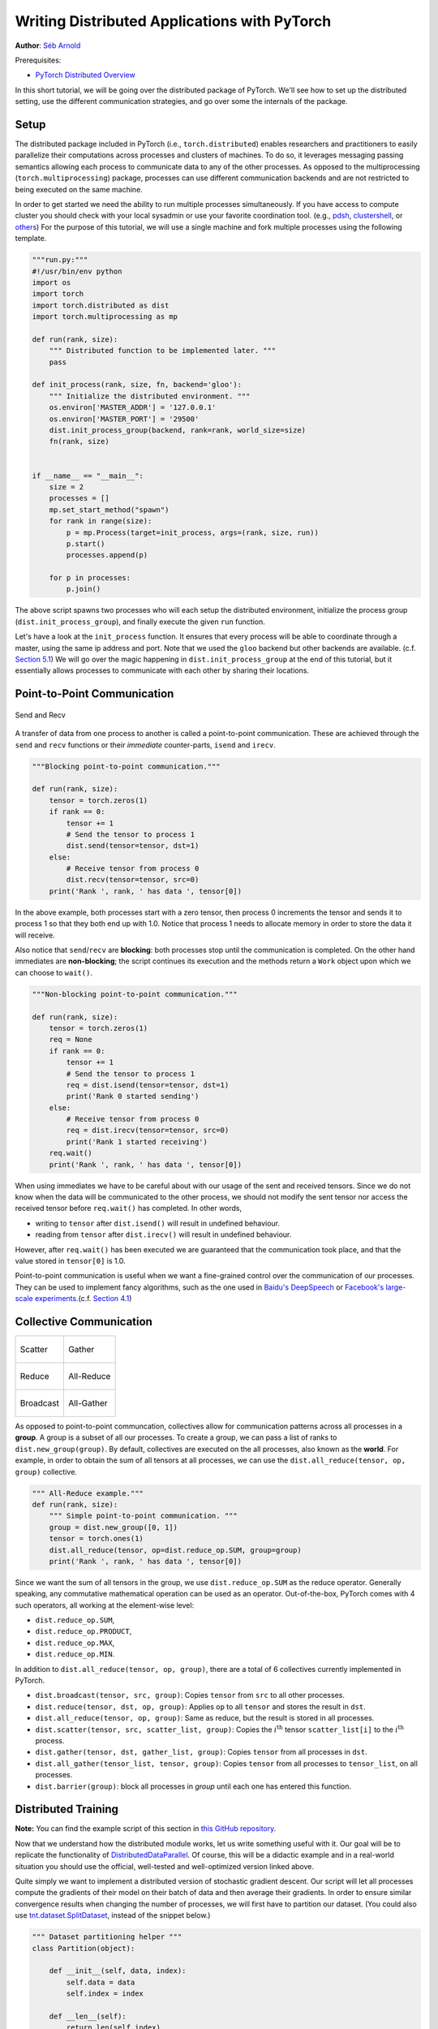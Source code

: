 Writing Distributed Applications with PyTorch
=============================================
**Author**: `Séb Arnold <https://seba1511.com>`_

Prerequisites:

-  `PyTorch Distributed Overview <../beginner/dist_overview.html>`__

In this short tutorial, we will be going over the distributed package
of PyTorch. We'll see how to set up the distributed setting, use the
different communication strategies, and go over some the internals of
the package.

Setup
-----

.. raw:: html

   <!--
   * Processes & machines
   * variables and init_process_group
   -->

The distributed package included in PyTorch (i.e.,
``torch.distributed``) enables researchers and practitioners to easily
parallelize their computations across processes and clusters of
machines. To do so, it leverages messaging passing semantics
allowing each process to communicate data to any of the other processes.
As opposed to the multiprocessing (``torch.multiprocessing``) package,
processes can use different communication backends and are not
restricted to being executed on the same machine.

In order to get started we need the ability to run multiple processes
simultaneously. If you have access to compute cluster you should check
with your local sysadmin or use your favorite coordination tool. (e.g.,
`pdsh <https://linux.die.net/man/1/pdsh>`__,
`clustershell <https://cea-hpc.github.io/clustershell/>`__, or
`others <https://slurm.schedmd.com/>`__) For the purpose of this
tutorial, we will use a single machine and fork multiple processes using
the following template.

.. code:: python

    """run.py:"""
    #!/usr/bin/env python
    import os
    import torch
    import torch.distributed as dist
    import torch.multiprocessing as mp

    def run(rank, size):
        """ Distributed function to be implemented later. """
        pass

    def init_process(rank, size, fn, backend='gloo'):
        """ Initialize the distributed environment. """
        os.environ['MASTER_ADDR'] = '127.0.0.1'
        os.environ['MASTER_PORT'] = '29500'
        dist.init_process_group(backend, rank=rank, world_size=size)
        fn(rank, size)


    if __name__ == "__main__":
        size = 2
        processes = []
        mp.set_start_method("spawn")
        for rank in range(size):
            p = mp.Process(target=init_process, args=(rank, size, run))
            p.start()
            processes.append(p)

        for p in processes:
            p.join()

The above script spawns two processes who will each setup the
distributed environment, initialize the process group
(``dist.init_process_group``), and finally execute the given ``run``
function.

Let's have a look at the ``init_process`` function. It ensures that
every process will be able to coordinate through a master, using the
same ip address and port. Note that we used the ``gloo`` backend but
other backends are available. (c.f.
`Section 5.1 <#communication-backends>`__) We will go over the magic
happening in ``dist.init_process_group`` at the end of this tutorial,
but it essentially allows processes to communicate with each other by
sharing their locations.

Point-to-Point Communication
----------------------------

.. figure:: /_static/img/distributed/send_recv.png
   :width: 100%
   :align: center
   :alt: Send and Recv

   Send and Recv


A transfer of data from one process to another is called a
point-to-point communication. These are achieved through the ``send``
and ``recv`` functions or their *immediate* counter-parts, ``isend`` and
``irecv``.

.. code:: python

    """Blocking point-to-point communication."""

    def run(rank, size):
        tensor = torch.zeros(1)
        if rank == 0:
            tensor += 1
            # Send the tensor to process 1
            dist.send(tensor=tensor, dst=1)
        else:
            # Receive tensor from process 0
            dist.recv(tensor=tensor, src=0)
        print('Rank ', rank, ' has data ', tensor[0])

In the above example, both processes start with a zero tensor, then
process 0 increments the tensor and sends it to process 1 so that they
both end up with 1.0. Notice that process 1 needs to allocate memory in
order to store the data it will receive.

Also notice that ``send``/``recv`` are **blocking**: both processes stop
until the communication is completed. On the other hand immediates are
**non-blocking**; the script continues its execution and the methods
return a ``Work`` object upon which we can choose to
``wait()``.

.. code:: python

    """Non-blocking point-to-point communication."""

    def run(rank, size):
        tensor = torch.zeros(1)
        req = None
        if rank == 0:
            tensor += 1
            # Send the tensor to process 1
            req = dist.isend(tensor=tensor, dst=1)
            print('Rank 0 started sending')
        else:
            # Receive tensor from process 0
            req = dist.irecv(tensor=tensor, src=0)
            print('Rank 1 started receiving')
        req.wait()
        print('Rank ', rank, ' has data ', tensor[0])

When using immediates we have to be careful about with our usage of the sent and received tensors.
Since we do not know when the data will be communicated to the other process,
we should not modify the sent tensor nor access the received tensor before ``req.wait()`` has completed.
In other words,

-  writing to ``tensor`` after ``dist.isend()`` will result in undefined behaviour.
-  reading from ``tensor`` after ``dist.irecv()`` will result in undefined behaviour.

However, after ``req.wait()``
has been executed we are guaranteed that the communication took place,
and that the value stored in ``tensor[0]`` is 1.0.

Point-to-point communication is useful when we want a fine-grained
control over the communication of our processes. They can be used to
implement fancy algorithms, such as the one used in `Baidu's
DeepSpeech <https://github.com/baidu-research/baidu-allreduce>`__ or
`Facebook's large-scale
experiments <https://research.fb.com/publications/imagenet1kin1h/>`__.(c.f.
`Section 4.1 <#our-own-ring-allreduce>`__)

Collective Communication
------------------------

+----------------------------------------------------+-----------------------------------------------------+
| .. figure:: /_static/img/distributed/scatter.png   | .. figure:: /_static/img/distributed/gather.png     |
|   :alt: Scatter                                    |   :alt: Gather                                      |
|   :width: 100%                                     |   :width: 100%                                      |
|   :align: center                                   |   :align: center                                    |
|                                                    |                                                     |
|   Scatter                                          |   Gather                                            |
+----------------------------------------------------+-----------------------------------------------------+
| .. figure:: /_static/img/distributed/reduce.png    | .. figure:: /_static/img/distributed/all_reduce.png |
|   :alt: Reduce                                     |   :alt: All-Reduce                                  |
|   :width: 100%                                     |   :width: 100%                                      |
|   :align: center                                   |   :align: center                                    |
|                                                    |                                                     |
|   Reduce                                           |   All-Reduce                                        |
+----------------------------------------------------+-----------------------------------------------------+
| .. figure:: /_static/img/distributed/broadcast.png | .. figure:: /_static/img/distributed/all_gather.png |
|   :alt: Broadcast                                  |   :alt: All-Gather                                  |
|   :width: 100%                                     |   :width: 100%                                      |
|   :align: center                                   |   :align: center                                    |
|                                                    |                                                     |
|   Broadcast                                        |   All-Gather                                        |
+----------------------------------------------------+-----------------------------------------------------+



As opposed to point-to-point communcation, collectives allow for
communication patterns across all processes in a **group**. A group is a
subset of all our processes. To create a group, we can pass a list of
ranks to ``dist.new_group(group)``. By default, collectives are executed
on the all processes, also known as the **world**. For example, in order
to obtain the sum of all tensors at all processes, we can use the
``dist.all_reduce(tensor, op, group)`` collective.

.. code:: python

    """ All-Reduce example."""
    def run(rank, size):
        """ Simple point-to-point communication. """
        group = dist.new_group([0, 1])
        tensor = torch.ones(1)
        dist.all_reduce(tensor, op=dist.reduce_op.SUM, group=group)
        print('Rank ', rank, ' has data ', tensor[0])

Since we want the sum of all tensors in the group, we use
``dist.reduce_op.SUM`` as the reduce operator. Generally speaking, any
commutative mathematical operation can be used as an operator.
Out-of-the-box, PyTorch comes with 4 such operators, all working at the
element-wise level:

-  ``dist.reduce_op.SUM``,
-  ``dist.reduce_op.PRODUCT``,
-  ``dist.reduce_op.MAX``,
-  ``dist.reduce_op.MIN``.

In addition to ``dist.all_reduce(tensor, op, group)``, there are a total
of 6 collectives currently implemented in PyTorch.

-  ``dist.broadcast(tensor, src, group)``: Copies ``tensor`` from
   ``src`` to all other processes.
-  ``dist.reduce(tensor, dst, op, group)``: Applies ``op`` to all
   ``tensor`` and stores the result in ``dst``.
-  ``dist.all_reduce(tensor, op, group)``: Same as reduce, but the
   result is stored in all processes.
-  ``dist.scatter(tensor, src, scatter_list, group)``: Copies the
   :math:`i^{\text{th}}` tensor ``scatter_list[i]`` to the
   :math:`i^{\text{th}}` process.
-  ``dist.gather(tensor, dst, gather_list, group)``: Copies ``tensor``
   from all processes in ``dst``.
-  ``dist.all_gather(tensor_list, tensor, group)``: Copies ``tensor``
   from all processes to ``tensor_list``, on all processes.
-  ``dist.barrier(group)``: block all processes in `group` until each one has entered this function.

Distributed Training
--------------------

.. raw:: html

   <!--
   * Gloo Backend
   * Simple all_reduce on the gradients
   * Point to optimized DistributedDataParallel

   TODO: Custom ring-allreduce
   -->

**Note:** You can find the example script of this section in `this
GitHub repository <https://github.com/seba-1511/dist_tuto.pth/>`__.

Now that we understand how the distributed module works, let us write
something useful with it. Our goal will be to replicate the
functionality of
`DistributedDataParallel <https://pytorch.org/docs/stable/nn.html#torch.nn.parallel.DistributedDataParallel>`__.
Of course, this will be a didactic example and in a real-world
situation you should use the official, well-tested and well-optimized
version linked above.

Quite simply we want to implement a distributed version of stochastic
gradient descent. Our script will let all processes compute the
gradients of their model on their batch of data and then average their
gradients. In order to ensure similar convergence results when changing
the number of processes, we will first have to partition our dataset.
(You could also use
`tnt.dataset.SplitDataset <https://github.com/pytorch/tnt/blob/master/torchnet/dataset/splitdataset.py#L4>`__,
instead of the snippet below.)

.. code:: python

    """ Dataset partitioning helper """
    class Partition(object):

        def __init__(self, data, index):
            self.data = data
            self.index = index

        def __len__(self):
            return len(self.index)

        def __getitem__(self, index):
            data_idx = self.index[index]
            return self.data[data_idx]


    class DataPartitioner(object):

        def __init__(self, data, sizes=[0.7, 0.2, 0.1], seed=1234):
            self.data = data
            self.partitions = []
            rng = Random()
            rng.seed(seed)
            data_len = len(data)
            indexes = [x for x in range(0, data_len)]
            rng.shuffle(indexes)

            for frac in sizes:
                part_len = int(frac * data_len)
                self.partitions.append(indexes[0:part_len])
                indexes = indexes[part_len:]

        def use(self, partition):
            return Partition(self.data, self.partitions[partition])

With the above snippet, we can now simply partition any dataset using
the following few lines:

.. code:: python

    """ Partitioning MNIST """
    def partition_dataset():
        dataset = datasets.MNIST('./data', train=True, download=True,
                                 transform=transforms.Compose([
                                     transforms.ToTensor(),
                                     transforms.Normalize((0.1307,), (0.3081,))
                                 ]))
        size = dist.get_world_size()
        bsz = 128 / float(size)
        partition_sizes = [1.0 / size for _ in range(size)]
        partition = DataPartitioner(dataset, partition_sizes)
        partition = partition.use(dist.get_rank())
        train_set = torch.utils.data.DataLoader(partition,
                                             batch_size=bsz,
                                             shuffle=True)
        return train_set, bsz

Assuming we have 2 replicas, then each process will have a ``train_set``
of 60000 / 2 = 30000 samples. We also divide the batch size by the
number of replicas in order to maintain the *overall* batch size of 128.

We can now write our usual forward-backward-optimize training code, and
add a function call to average the gradients of our models. (The
following is largely inspired from the official `PyTorch MNIST
example <https://github.com/pytorch/examples/blob/master/mnist/main.py>`__.)

.. code:: python

    """ Distributed Synchronous SGD Example """
    def run(rank, size):
        torch.manual_seed(1234)
        train_set, bsz = partition_dataset()
        model = Net()
        optimizer = optim.SGD(model.parameters(),
                              lr=0.01, momentum=0.5)

        num_batches = ceil(len(train_set.dataset) / float(bsz))
        for epoch in range(10):
            epoch_loss = 0.0
            for data, target in train_set:
                optimizer.zero_grad()
                output = model(data)
                loss = F.nll_loss(output, target)
                epoch_loss += loss.item()
                loss.backward()
                average_gradients(model)
                optimizer.step()
            print('Rank ', dist.get_rank(), ', epoch ',
                  epoch, ': ', epoch_loss / num_batches)

It remains to implement the ``average_gradients(model)`` function, which
simply takes in a model and averages its gradients across the whole
world.

.. code:: python

    """ Gradient averaging. """
    def average_gradients(model):
        size = float(dist.get_world_size())
        for param in model.parameters():
            dist.all_reduce(param.grad.data, op=dist.reduce_op.SUM)
            param.grad.data /= size

*Et voilà*! We successfully implemented distributed synchronous SGD and
could train any model on a large computer cluster.

**Note:** While the last sentence is *technically* true, there are `a
lot more tricks <https://seba-1511.github.io/dist_blog>`__ required to
implement a production-level implementation of synchronous SGD. Again,
use what `has been tested and
optimized <https://pytorch.org/docs/stable/nn.html#torch.nn.parallel.DistributedDataParallel>`__.

Our Own Ring-Allreduce
~~~~~~~~~~~~~~~~~~~~~~

As an additional challenge, imagine that we wanted to implement
DeepSpeech's efficient ring allreduce. This is fairly easily implemented
using point-to-point collectives.

.. code:: python

    """ Implementation of a ring-reduce with addition. """
    def allreduce(send, recv):
       rank = dist.get_rank()
       size = dist.get_world_size()
       send_buff = send.clone()
       recv_buff = send.clone()
       accum = send.clone()

       left = ((rank - 1) + size) % size
       right = (rank + 1) % size

       for i in range(size - 1):
           if i % 2 == 0:
               # Send send_buff
               send_req = dist.isend(send_buff, right)
               dist.recv(recv_buff, left)
               accum[:] += recv_buff[:]
           else:
               # Send recv_buff
               send_req = dist.isend(recv_buff, right)
               dist.recv(send_buff, left)
               accum[:] += send_buff[:]
           send_req.wait()
       recv[:] = accum[:]

In the above script, the ``allreduce(send, recv)`` function has a
slightly different signature than the ones in PyTorch. It takes a
``recv`` tensor and will store the sum of all ``send`` tensors in it. As
an exercise left to the reader, there is still one difference between
our version and the one in DeepSpeech: their implementation divide the
gradient tensor into *chunks*, so as to optimally utilize the
communication bandwidth. (Hint:
`torch.chunk <https://pytorch.org/docs/stable/torch.html#torch.chunk>`__)

Advanced Topics
---------------

We are now ready to discover some of the more advanced functionalities
of ``torch.distributed``. Since there is a lot to cover, this section is
divided into two subsections:

1. Communication Backends: where we learn how to use MPI and Gloo for
   GPU-GPU communication.
2. Initialization Methods: where we understand how to best setup the
   initial coordination phase in ``dist.init_process_group()``.

Communication Backends
~~~~~~~~~~~~~~~~~~~~~~

One of the most elegant aspects of ``torch.distributed`` is its ability
to abstract and build on top of different backends. As mentioned before,
there are currently three backends implemented in PyTorch: Gloo, NCCL, and
MPI. They each have different specifications and tradeoffs, depending
on the desired use case. A comparative table of supported functions can
be found
`here <https://pytorch.org/docs/stable/distributed.html#module-torch.distributed>`__.

**Gloo Backend**

So far we have made extensive usage of the `Gloo backend <https://github.com/facebookincubator/gloo>`__.
It is quite handy as a development platform, as it is included in
the pre-compiled PyTorch binaries and works on both Linux (since 0.2)
and macOS (since 1.3). It supports all point-to-point and collective
operations on CPU, and all collective operations on GPU. The
implementation of the collective operations for CUDA tensors is not as
optimized as the ones provided by the NCCL backend.

As you have surely noticed, our
distributed SGD example does not work if you put ``model`` on the GPU.
In order to use multiple GPUs, let us also do the following
modifications:

1.  Use ``device = torch.device("cuda:{}".format(rank))``
2. ``model = Net()`` :math:`\rightarrow` ``model = Net().to(device)``
3.  Use ``data, target = data.to(device), target.to(device)``

With the above modifications, our model is now training on two GPUs and
you can monitor their utilization with ``watch nvidia-smi``.

**MPI Backend**

The Message Passing Interface (MPI) is a standardized tool from the
field of high-performance computing. It allows to do point-to-point and
collective communications and was the main inspiration for the API of
``torch.distributed``. Several implementations of MPI exist (e.g.
`Open-MPI <https://www.open-mpi.org/>`__,
`MVAPICH2 <http://mvapich.cse.ohio-state.edu/>`__, `Intel
MPI <https://software.intel.com/en-us/intel-mpi-library>`__) each
optimized for different purposes. The advantage of using the MPI backend
lies in MPI's wide availability - and high-level of optimization - on
large computer clusters. `Some <https://developer.nvidia.com/mvapich>`__
`recent <https://developer.nvidia.com/ibm-spectrum-mpi>`__
`implementations <https://www.open-mpi.org/>`__ are also able to take
advantage of CUDA IPC and GPU Direct technologies in order to avoid
memory copies through the CPU.

Unfortunately, PyTorch's binaries can not include an MPI implementation
and we'll have to recompile it by hand. Fortunately, this process is
fairly simple given that upon compilation, PyTorch will look *by itself*
for an available MPI implementation. The following steps install the MPI
backend, by installing PyTorch `from
source <https://github.com/pytorch/pytorch#from-source>`__.

1. Create and activate your Anaconda environment, install all the
   pre-requisites following `the
   guide <https://github.com/pytorch/pytorch#from-source>`__, but do
   **not** run ``python setup.py install`` yet.
2. Choose and install your favorite MPI implementation. Note that
   enabling CUDA-aware MPI might require some additional steps. In our
   case, we'll stick to Open-MPI *without* GPU support:
   ``conda install -c conda-forge openmpi``
3. Now, go to your cloned PyTorch repo and execute
   ``python setup.py install``.

In order to test our newly installed backend, a few modifications are
required.

1. Replace the content under ``if __name__ == '__main__':`` with
   ``init_process(0, 0, run, backend='mpi')``.
2. Run ``mpirun -n 4 python myscript.py``.

The reason for these changes is that MPI needs to create its own
environment before spawning the processes. MPI will also spawn its own
processes and perform the handshake described in `Initialization
Methods <#initialization-methods>`__, making the ``rank``\ and ``size``
arguments of ``init_process_group`` superfluous. This is actually quite
powerful as you can pass additional arguments to ``mpirun`` in order to
tailor computational resources for each process. (Things like number of
cores per process, hand-assigning machines to specific ranks, and `some
more <https://www.open-mpi.org/faq/?category=running#mpirun-hostfile>`__)
Doing so, you should obtain the same familiar output as with the other
communication backends.

**NCCL Backend**

The `NCCL backend <https://github.com/nvidia/nccl>`__ provides an
optimized implementation of collective operations against CUDA
tensors. If you only use CUDA tensors for your collective operations,
consider using this backend for the best in class performance. The
NCCL backend is included in the pre-built binaries with CUDA support.

Initialization Methods
~~~~~~~~~~~~~~~~~~~~~~

To finish this tutorial, let's talk about the very first function we
called: ``dist.init_process_group(backend, init_method)``. In
particular, we will go over the different initialization methods which
are responsible for the initial coordination step between each process.
Those methods allow you to define how this coordination is done.
Depending on your hardware setup, one of these methods should be
naturally more suitable than the others. In addition to the following
sections, you should also have a look at the `official
documentation <https://pytorch.org/docs/stable/distributed.html#initialization>`__.

**Environment Variable**

We have been using the environment variable initialization method
throughout this tutorial. By setting the following four environment
variables on all machines, all processes will be able to properly
connect to the master, obtain information about the other processes, and
finally handshake with them.

-  ``MASTER_PORT``: A free port on the machine that will host the
   process with rank 0.
-  ``MASTER_ADDR``: IP address of the machine that will host the process
   with rank 0.
-  ``WORLD_SIZE``: The total number of processes, so that the master
   knows how many workers to wait for.
-  ``RANK``: Rank of each process, so they will know whether it is the
   master of a worker.

**Shared File System**

The shared filesystem requires all processes to have access to a shared
file system, and will coordinate them through a shared file. This means
that each process will open the file, write its information, and wait
until everybody did so. After that all required information will be
readily available to all processes. In order to avoid race conditions,
the file system must support locking through
`fcntl <http://man7.org/linux/man-pages/man2/fcntl.2.html>`__.

.. code:: python

    dist.init_process_group(
        init_method='file:///mnt/nfs/sharedfile',
        rank=args.rank,
        world_size=4)

**TCP**

Initializing via TCP can be achieved by providing the IP address of the process with rank 0 and a reachable port number.
Here, all workers will be able to connect to the process
with rank 0 and exchange information on how to reach each other.

.. code:: python

    dist.init_process_group(
        init_method='tcp://10.1.1.20:23456',
        rank=args.rank,
        world_size=4)

.. raw:: html

   <!--
   ## Internals
   * The magic behind init_process_group:

   1. validate and parse the arguments
   2. resolve the backend: name2channel.at()
   3. Drop GIL & THDProcessGroupInit: instantiate the channel and add address of master from config
   4. rank 0 inits master, others workers
   5. master: create sockets for all workers -> wait for all workers to connect -> send them each the info about location of other processes
   6. worker: create socket to master, send own info, receive info about each worker, and then handshake with each of them
   7. By this time everyone has handshake with everyone.
   -->

.. raw:: html

   <center>

**Acknowledgements**

.. raw:: html

   </center>

I'd like to thank the PyTorch developers for doing such a good job on
their implementation, documentation, and tests. When the code was
unclear, I could always count on the
`docs <https://pytorch.org/docs/stable/distributed.html>`__ or the
`tests <https://github.com/pytorch/pytorch/blob/master/test/test_distributed.py>`__
to find an answer. In particular, I'd like to thank Soumith Chintala,
Adam Paszke, and Natalia Gimelshein for providing insightful comments
and answering questions on early drafts.
